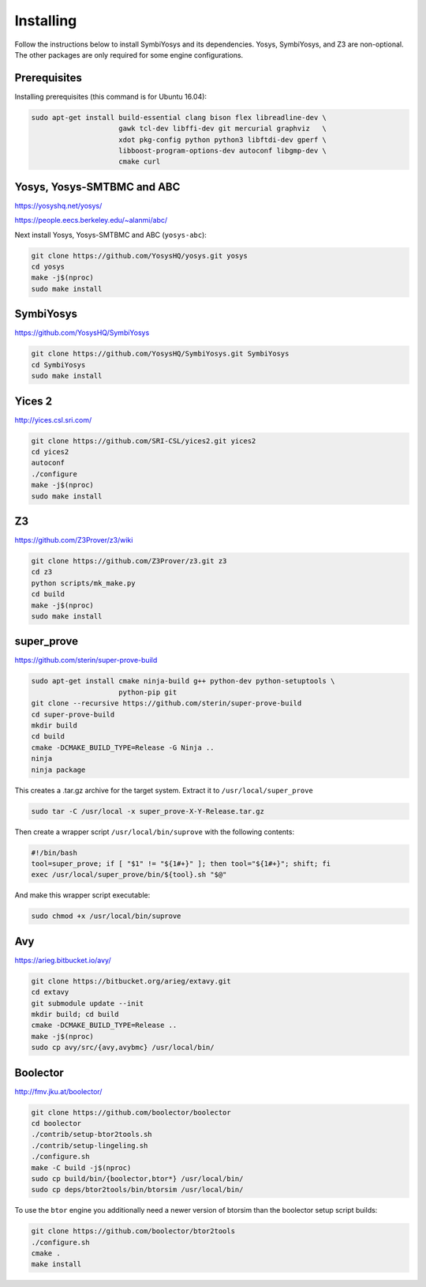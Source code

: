 Installing
==========

Follow the instructions below to install SymbiYosys and its dependencies.
Yosys, SymbiYosys, and Z3 are non-optional. The other packages are only
required for some engine configurations.

Prerequisites
-------------

Installing prerequisites (this command is for Ubuntu 16.04):

.. code-block:: text

   sudo apt-get install build-essential clang bison flex libreadline-dev \
                        gawk tcl-dev libffi-dev git mercurial graphviz   \
                        xdot pkg-config python python3 libftdi-dev gperf \
                        libboost-program-options-dev autoconf libgmp-dev \
                        cmake curl

Yosys, Yosys-SMTBMC and ABC
---------------------------

https://yosyshq.net/yosys/

https://people.eecs.berkeley.edu/~alanmi/abc/

Next install Yosys, Yosys-SMTBMC and ABC (``yosys-abc``):

.. code-block:: text

   git clone https://github.com/YosysHQ/yosys.git yosys
   cd yosys
   make -j$(nproc)
   sudo make install

SymbiYosys
----------

https://github.com/YosysHQ/SymbiYosys

.. code-block:: text

   git clone https://github.com/YosysHQ/SymbiYosys.git SymbiYosys
   cd SymbiYosys
   sudo make install

Yices 2
-------

http://yices.csl.sri.com/

.. code-block:: text

   git clone https://github.com/SRI-CSL/yices2.git yices2
   cd yices2
   autoconf
   ./configure
   make -j$(nproc)
   sudo make install

Z3
--

https://github.com/Z3Prover/z3/wiki

.. code-block:: text

   git clone https://github.com/Z3Prover/z3.git z3
   cd z3
   python scripts/mk_make.py
   cd build
   make -j$(nproc)
   sudo make install

super_prove
-----------

https://github.com/sterin/super-prove-build

.. code-block:: text

   sudo apt-get install cmake ninja-build g++ python-dev python-setuptools \
                        python-pip git
   git clone --recursive https://github.com/sterin/super-prove-build
   cd super-prove-build
   mkdir build
   cd build
   cmake -DCMAKE_BUILD_TYPE=Release -G Ninja ..
   ninja
   ninja package

This creates a .tar.gz archive for the target system. Extract it to
``/usr/local/super_prove``

.. code-block:: text

   sudo tar -C /usr/local -x super_prove-X-Y-Release.tar.gz

Then create a wrapper script ``/usr/local/bin/suprove`` with the following contents:

.. code-block:: text

   #!/bin/bash
   tool=super_prove; if [ "$1" != "${1#+}" ]; then tool="${1#+}"; shift; fi
   exec /usr/local/super_prove/bin/${tool}.sh "$@"

And make this wrapper script executable:

.. code-block:: text

   sudo chmod +x /usr/local/bin/suprove

Avy
---

https://arieg.bitbucket.io/avy/

.. code-block:: text

   git clone https://bitbucket.org/arieg/extavy.git
   cd extavy
   git submodule update --init
   mkdir build; cd build
   cmake -DCMAKE_BUILD_TYPE=Release ..
   make -j$(nproc)
   sudo cp avy/src/{avy,avybmc} /usr/local/bin/

Boolector
---------

http://fmv.jku.at/boolector/

.. code-block:: text

   git clone https://github.com/boolector/boolector
   cd boolector
   ./contrib/setup-btor2tools.sh
   ./contrib/setup-lingeling.sh
   ./configure.sh
   make -C build -j$(nproc)
   sudo cp build/bin/{boolector,btor*} /usr/local/bin/
   sudo cp deps/btor2tools/bin/btorsim /usr/local/bin/

To use the ``btor`` engine you additionally need a newer version of btorsim than the boolector setup script builds:

.. code-block:: text

   git clone https://github.com/boolector/btor2tools
   ./configure.sh
   cmake .
   make install
